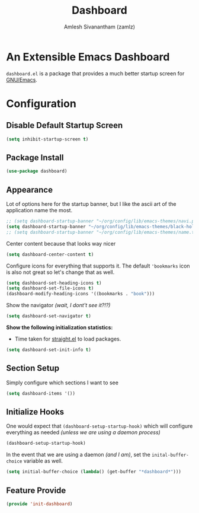 :PROPERTIES:
:ID:       3f93f940-f38d-48d1-ba36-8a9dfa0d44d1
:ROAM_REFS: https://github.com/emacs-dashboard/emacs-dashboard
:END:
#+TITLE: Dashboard
#+AUTHOR: Amlesh Sivanantham (zamlz)
#+CREATED: [2021-05-13 Thu 19:13]
#+LAST_MODIFIED: [2021-10-04 Mon 09:38:43]
#+STARTUP: content
#+filetags: CONFIG SOFTWARE

* An Extensible Emacs Dashboard

=dashboard.el= is a package that provides a much better startup screen for [[id:cf447557-1f87-4a07-916a-160cfd2310cf][GNU/Emacs]].

* Configuration
:PROPERTIES:
:header-args:emacs-lisp: :tangle ~/.config/emacs/lisp/init-dashboard.el :comments both :mkdirp yes
:END:
** Disable Default Startup Screen

#+begin_src emacs-lisp
(setq inhibit-startup-screen t)
#+end_src

** Package Install

#+begin_src emacs-lisp
(use-package dashboard)
#+end_src

** Appearance

Lot of options here for the startup banner, but I like the ascii art of the application name the most.

#+begin_src emacs-lisp
;; (setq dashboard-startup-banner "~/org/config/lib/emacs-themes/navi.png")
(setq dashboard-startup-banner "~/org/config/lib/emacs-themes/black-hole.png")
;; (setq dashboard-startup-banner "~/org/config/lib/emacs-themes/name.txt")
#+end_src

Center content because that looks way nicer

#+begin_src emacs-lisp
(setq dashboard-center-content t)
#+end_src

Configure icons for everything that supports it. The default ='bookmarks= icon is also not great so let's change that as well.

#+begin_src emacs-lisp
(setq dashboard-set-heading-icons t)
(setq dashboard-set-file-icons t)
(dashboard-modify-heading-icons '((bookmarks . "book")))
#+end_src

Show the navigator /(wait, I dont't see it?!?)/

#+begin_src emacs-lisp
(setq dashboard-set-navigator t)
#+end_src

*Show the following initialization statistics:*
- Time taken for [[id:750e3e6c-e469-4be6-b65d-6ed0b58dabb9][straight.el]] to load packages.

#+begin_src emacs-lisp
(setq dashboard-set-init-info t)
#+end_src

** Section Setup

Simply configure which sections I want to see

#+begin_src emacs-lisp
(setq dashboard-items '())
#+end_src

** Initialize Hooks

One would expect that =(dashboard-setup-startup-hook)= which will configure everything as needed /(unless we are using a daemon process)/

#+begin_src emacs-lisp
(dashboard-setup-startup-hook)
#+end_src

In the event that we are using a daemon /(and I am)/, set the =inital-buffer-choice= variable as well.

#+begin_src emacs-lisp
(setq initial-buffer-choice (lambda() (get-buffer "*dashboard*")))
#+end_src

** Feature Provide

#+begin_src emacs-lisp
(provide 'init-dashboard)
#+end_src
